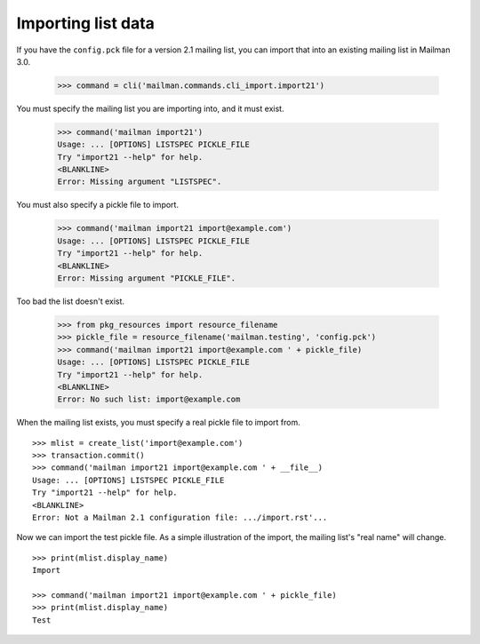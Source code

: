 ===================
Importing list data
===================

If you have the ``config.pck`` file for a version 2.1 mailing list, you can
import that into an existing mailing list in Mailman 3.0.

    >>> command = cli('mailman.commands.cli_import.import21')

You must specify the mailing list you are importing into, and it must exist.

    >>> command('mailman import21')
    Usage: ... [OPTIONS] LISTSPEC PICKLE_FILE
    Try "import21 --help" for help.
    <BLANKLINE>
    Error: Missing argument "LISTSPEC".

You must also specify a pickle file to import.

    >>> command('mailman import21 import@example.com')
    Usage: ... [OPTIONS] LISTSPEC PICKLE_FILE
    Try "import21 --help" for help.
    <BLANKLINE>
    Error: Missing argument "PICKLE_FILE".

Too bad the list doesn't exist.

    >>> from pkg_resources import resource_filename
    >>> pickle_file = resource_filename('mailman.testing', 'config.pck')
    >>> command('mailman import21 import@example.com ' + pickle_file)
    Usage: ... [OPTIONS] LISTSPEC PICKLE_FILE
    Try "import21 --help" for help.
    <BLANKLINE>
    Error: No such list: import@example.com

When the mailing list exists, you must specify a real pickle file to import
from.
::

    >>> mlist = create_list('import@example.com')
    >>> transaction.commit()
    >>> command('mailman import21 import@example.com ' + __file__)
    Usage: ... [OPTIONS] LISTSPEC PICKLE_FILE
    Try "import21 --help" for help.
    <BLANKLINE>
    Error: Not a Mailman 2.1 configuration file: .../import.rst'...

Now we can import the test pickle file.  As a simple illustration of the
import, the mailing list's "real name" will change.
::

    >>> print(mlist.display_name)
    Import

    >>> command('mailman import21 import@example.com ' + pickle_file)
    >>> print(mlist.display_name)
    Test
